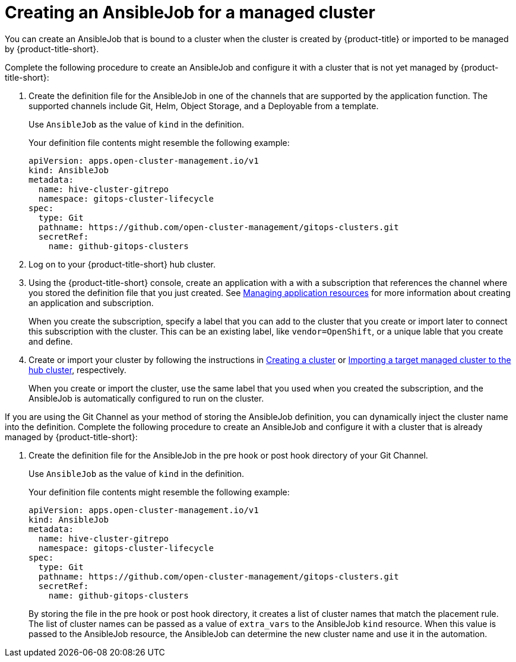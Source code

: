 [#creating-an-ansible-job-for-a-managed-cluster]
= Creating an AnsibleJob for a managed cluster

You can create an AnsibleJob that is bound to a cluster when the cluster is created by {product-title} or imported to be managed by {product-title-short}.

Complete the following procedure to create an AnsibleJob and configure it with a cluster that is not yet managed by {product-title-short}:

. Create the definition file for the AnsibleJob in one of the channels that are supported by the application function. The supported channels include Git, Helm, Object Storage, and a Deployable from a template.
+
Use `AnsibleJob` as the value of `kind` in the definition.
+
Your definition file contents might resemble the following example:
+
[source,yaml]
----
apiVersion: apps.open-cluster-management.io/v1
kind: AnsibleJob
metadata:
  name: hive-cluster-gitrepo
  namespace: gitops-cluster-lifecycle
spec:
  type: Git
  pathname: https://github.com/open-cluster-management/gitops-clusters.git
  secretRef:
    name: github-gitops-clusters
----

. Log on to your {product-title-short} hub cluster.

. Using the {product-title-short} console, create an application with a with a subscription that references the channel where you stored the definition file that you just created. See link:../manage_applications/app_resources.adoc#managing-application-resources[Managing application resources] for more information about creating an application and subscription.
+
When you create the subscription, specify a label that you can add to the cluster that you create or import later to connect this subscription with the cluster. This can be an existing label, like `vendor=OpenShift`, or a unique lable that you create and define. 

. Create or import your cluster by following the instructions in xref:../manage_cluster/create.adoc#creating-a-cluster[Creating a cluster] or xref:../manage_cluster/import.adoc#importing-a-target-managed-cluster-to-the-hub-cluster[Importing a target managed cluster to the hub cluster], respectively.
+
When you create or import the cluster, use the same label that you used when you created the subscription, and the AnsibleJob is automatically configured to run on the cluster. 
 
If you are using the Git Channel as your method of storing the AnsibleJob definition, you can dynamically inject the cluster name into the definition. Complete the following procedure to create an AnsibleJob and configure it with a cluster that is already managed by {product-title-short}:

. Create the definition file for the AnsibleJob in the pre hook or post hook directory of your Git Channel.
+
Use `AnsibleJob` as the value of `kind` in the definition.
+
Your definition file contents might resemble the following example:
+
[source,yaml]
----
apiVersion: apps.open-cluster-management.io/v1
kind: AnsibleJob
metadata:
  name: hive-cluster-gitrepo
  namespace: gitops-cluster-lifecycle
spec:
  type: Git
  pathname: https://github.com/open-cluster-management/gitops-clusters.git
  secretRef:
    name: github-gitops-clusters
----
+
By storing the file in the pre hook or post hook directory, it creates a list of cluster names that match the placement rule. The list of cluster names can be passed as a value of `extra_vars` to the AnsibleJob `kind` resource. When this value is passed to the AnsibleJob resource, the AnsibleJob can determine the new cluster name and use it in the automation.  


